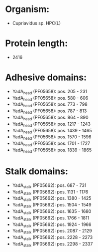 * Organism:
- Cupriavidus sp. HPC(L)
* Protein length:
- 2416
* Adhesive domains:
- YadA_head (PF05658): pos. 205 - 231
- YadA_head (PF05658): pos. 580 - 606
- YadA_head (PF05658): pos. 773 - 798
- YadA_head (PF05658): pos. 787 - 813
- YadA_head (PF05658): pos. 864 - 890
- YadA_head (PF05658): pos. 1217 - 1243
- YadA_head (PF05658): pos. 1439 - 1465
- YadA_head (PF05658): pos. 1570 - 1596
- YadA_head (PF05658): pos. 1701 - 1727
- YadA_head (PF05658): pos. 1839 - 1865
* Stalk domains:
- YadA_stalk (PF05662): pos. 687 - 731
- YadA_stalk (PF05662): pos. 1131 - 1176
- YadA_stalk (PF05662): pos. 1380 - 1425
- YadA_stalk (PF05662): pos. 1504 - 1549
- YadA_stalk (PF05662): pos. 1635 - 1680
- YadA_stalk (PF05662): pos. 1766 - 1811
- YadA_stalk (PF05662): pos. 1924 - 1966
- YadA_stalk (PF05662): pos. 2087 - 2129
- YadA_stalk (PF05662): pos. 2228 - 2273
- YadA_stalk (PF05662): pos. 2298 - 2337

